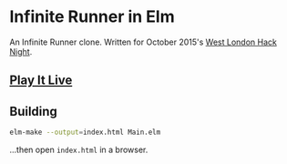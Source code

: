 * Infinite Runner in Elm

An Infinite Runner clone.  Written for October 2015's [[http://www.meetup.com/West-London-Hack-Night/][West London Hack Night]].

** [[http://krisajenkins.github.io/infinite-runner][Play It Live]]

** Building

#+BEGIN_SRC sh
elm-make --output=index.html Main.elm
#+END_SRC

...then open =index.html= in a browser.

